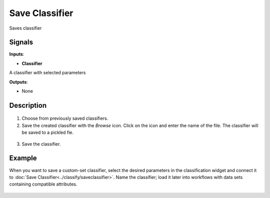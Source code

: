 Save Classifier
===============

.. figure:: icons/save-classifier.png

Saves classifier

Signals
-------

**Inputs**:

-  **Classifier**

A classifier with selected parameters

**Outputs**:

-  None

Description
-----------

.. figure:: images/SaveClassifier-widget-stamped.png

1. Choose from previously saved classifiers.

2. Save the created classifier with the *Browse* icon. Click on the icon and enter
   the name of the file. The classifier will be saved to a pickled fie. 

.. figure:: images/SaveClassifier-save.png

3. Save the classifier.

Example
-------

When you want to save a custom-set classifier, select the desired
parameters in the classification widget and connect it to :doc:`Save
Classifier<../classify/saveclassifier>`. Name the classifier; load it later into workflows with
data sets containing compatible attributes.

.. figure:: images/SaveClassifier-Example.png